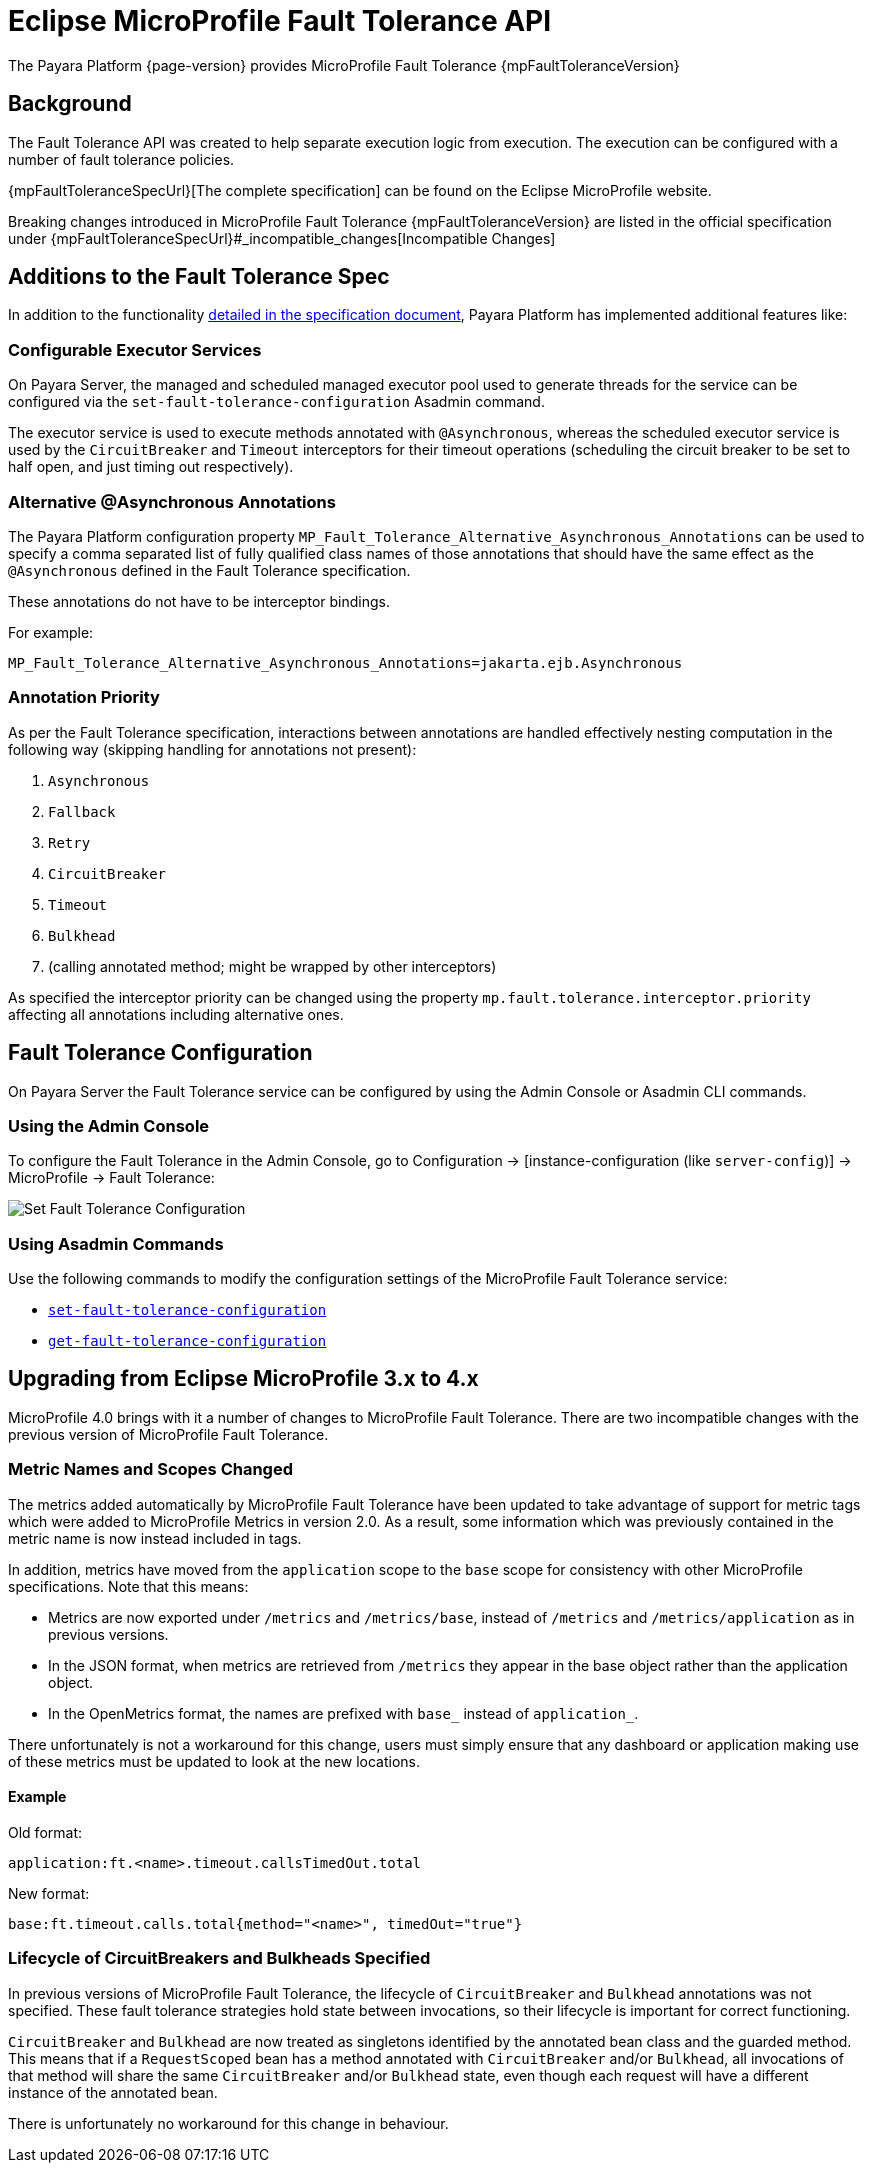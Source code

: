 = Eclipse MicroProfile Fault Tolerance API

The Payara Platform {page-version} provides MicroProfile Fault Tolerance {mpFaultToleranceVersion}

== Background

The Fault Tolerance API was created to help separate execution logic from execution. The execution can be configured with a number of fault tolerance policies.

{mpFaultToleranceSpecUrl}[The complete specification] can be found on the Eclipse MicroProfile website.

Breaking changes introduced in MicroProfile Fault Tolerance {mpFaultToleranceVersion} are listed in the official specification under {mpFaultToleranceSpecUrl}#_incompatible_changes[Incompatible Changes]

[[additions-to-spec]]
== Additions to the Fault Tolerance Spec

In addition to the functionality https://github.com/eclipse/microprofile-fault-tolerance/blob/master/spec/src/main/asciidoc/microprofile-fault-tolerance-spec.asciidoc[detailed in the specification document], Payara Platform has implemented additional features like:

[[configurable-executor-services]]
=== Configurable Executor Services

On Payara Server, the managed and scheduled managed executor pool used to generate threads for the service can be configured via the `set-fault-tolerance-configuration` Asadmin command.

The executor service is used to execute methods annotated with `@Asynchronous`, whereas the scheduled executor service is used by the `CircuitBreaker` and `Timeout` interceptors for their timeout operations (scheduling the circuit breaker to be set to half open, and just timing out respectively).

[[alternative-asynchronous]]
=== Alternative @Asynchronous Annotations

The Payara Platform configuration property `MP_Fault_Tolerance_Alternative_Asynchronous_Annotations` can be used to specify a comma separated list of fully qualified class names of those annotations that should have the same effect as the `@Asynchronous` defined in the Fault Tolerance specification.

These annotations do not have to be interceptor bindings.

For example:

----
MP_Fault_Tolerance_Alternative_Asynchronous_Annotations=jakarta.ejb.Asynchronous
----

[[annotation-priority]]
=== Annotation Priority

As per the Fault Tolerance specification, interactions between annotations are handled effectively nesting computation in the following way (skipping handling for annotations not present):

. `Asynchronous`
. `Fallback`
. `Retry`
. `CircuitBreaker`
. `Timeout`
. `Bulkhead`
. (calling annotated method; might be wrapped by other interceptors)

As specified the interceptor priority can be changed using the property `mp.fault.tolerance.interceptor.priority` affecting all annotations including alternative ones.

[[fault-tolerance-configuration]]
== Fault Tolerance Configuration

On Payara Server the Fault Tolerance service can be configured by using the Admin Console or Asadmin CLI commands.

[[using-the-admin-console]]
=== Using the Admin Console

To configure the Fault Tolerance in the Admin Console, go to Configuration -> [instance-configuration (like `server-config`)] -> MicroProfile -> Fault Tolerance:

image:microprofile/fault-tolerance.png[Set Fault Tolerance Configuration]

[[using-asadmin-commands]]
=== Using Asadmin Commands

Use the following commands to modify the configuration settings of the MicroProfile Fault Tolerance service:

* xref:Technical Documentation/Payara Server Documentation/Command Reference/set-fault-tolerance-configuration.adoc#set-fault-tolerance-configuration[`set-fault-tolerance-configuration`]

* xref:Technical Documentation/Payara Server Documentation/Command Reference/get-fault-tolerance-configuration.adoc#get-fault-tolerance-configuration[`get-fault-tolerance-configuration`]

[[microprofile-upgrade]]
== Upgrading from Eclipse MicroProfile 3.x to 4.x

MicroProfile 4.0 brings with it a number of changes to MicroProfile Fault Tolerance. There are two incompatible changes with the previous version of MicroProfile Fault Tolerance.

[[names-and-scopes-changed]]
=== Metric Names and Scopes Changed

The metrics added automatically by MicroProfile Fault Tolerance have been updated to take advantage of support for metric tags which were added to MicroProfile Metrics in version 2.0. As a result, some information which was previously contained in the metric name is now instead included in tags.

In addition, metrics have moved from the `application` scope to the `base` scope for consistency with other MicroProfile specifications. Note that this means:

* Metrics are now exported under `/metrics` and `/metrics/base`, instead of `/metrics` and `/metrics/application` as in previous versions.
* In the JSON format, when metrics are retrieved from `/metrics` they appear in the base object rather than the application object.
* In the OpenMetrics format, the names are prefixed with `base_` instead of `application_`.

There unfortunately is not a workaround for this change, users must simply ensure that any dashboard or application making use of these metrics must be updated to look at the new locations.

[[names-and-scopes-changed-example]]
==== Example

Old format:
[source,Shell]
----
application:ft.<name>.timeout.callsTimedOut.total
----

New format:
[source,Shell]
----
base:ft.timeout.calls.total{method="<name>", timedOut="true"}
----

[[lifecycle-specified]]
=== Lifecycle of CircuitBreakers and Bulkheads Specified

In previous versions of MicroProfile Fault Tolerance, the lifecycle of `CircuitBreaker` and `Bulkhead`  annotations was not specified. These fault tolerance strategies hold state between invocations, so their lifecycle is important for correct functioning.

`CircuitBreaker` and `Bulkhead` are now treated as singletons identified by the annotated bean class and the guarded method. This means that if a `RequestScoped` bean has a method annotated with `CircuitBreaker` and/or `Bulkhead`, all invocations of that method will share the same `CircuitBreaker` and/or `Bulkhead` state, even though each request will have a different instance of the annotated bean.

There is unfortunately no workaround for this change in behaviour.
